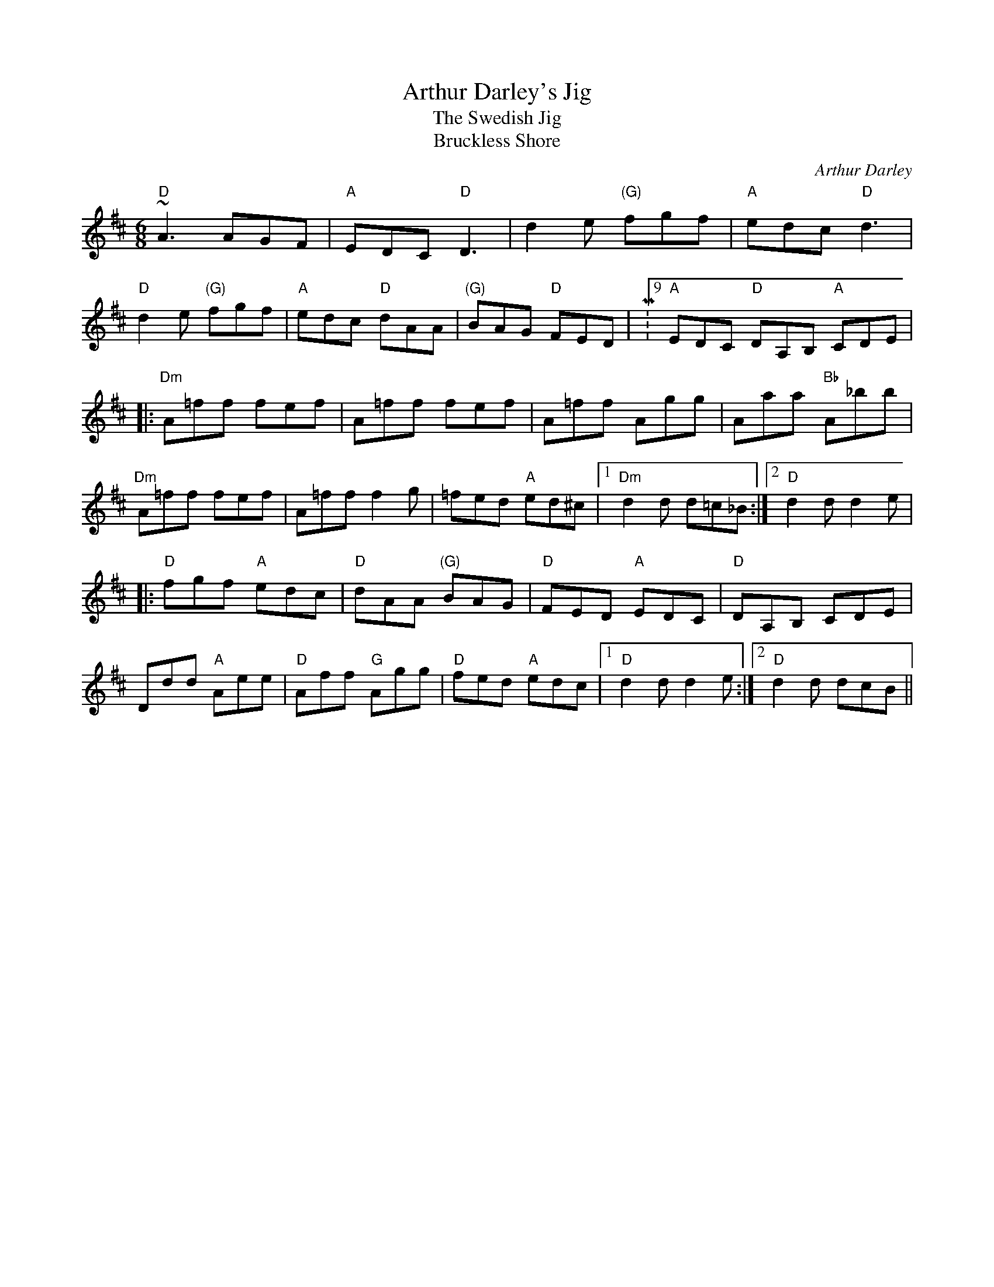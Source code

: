 X:39
T:Arthur Darley's Jig
T:Swedish Jig, The
T:Bruckless Shore
F:http://blackrosetheband.googlepages.com/ABCTUNES.ABC May 2009
M:6/8 % But second bar is 9/8
L:1/8
C:Arthur Darley
R:jig
D:Paddy Glackin: Ceol ar an bhFidil le Paddy Glackin
D:Arty McGlynn: McGlynn's Fancy
H:"Bruckless Shore" is the original title.
Z:id:hn-jig-68
K:D
"D"~A3 AGF|"A"EDC "D"D3 | d2e "(G)"fgf | "A"edc "D"d3 |
"D"d2e "(G)"fgf | "A"edc "D"dAA | "(G)"BAG "D"FED|M:9/8 "A"EDC "D"DA,B, "A"CDE|
M:6/8 "D"Ddd "A"Aee|"D"Aff "G"Agg|"D"fed "A"edc|"D"d2d dcB:|
|:"Dm"A=ff fef|A=ff fef|A=ff Agg|Aaa "Bb"A_bb|
"Dm"A=ff fef|A=ff f2g|=fed "A"ed^c|1 "Dm"d2d d=c_B:|2 "D"d2d d2e|
|:"D"fgf "A"edc|"D"dAA "(G)"BAG|"D"FED "A"EDC|"D"DA,B, CDE|
Ddd "A"Aee|"D"Aff "G"Agg|"D"fed "A"edc|1 "D"d2d d2e:|2 "D"d2d dcB||
